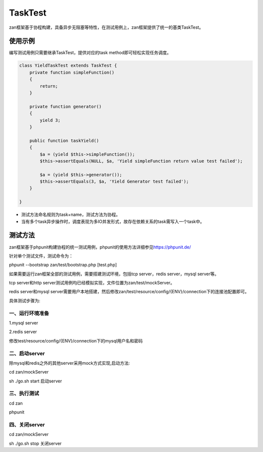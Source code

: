 TaskTest
========

zan框架基于协程构建，具备异步无阻塞等特性，在测试用例上，zan框架提供了统一的基类TaskTest。

使用示例
~~~~~~~~

编写测试用例只需要继承TaskTest，提供对应的task
method即可轻松实现任务调度。

.. code:: php

    class YieldTaskTest extends TaskTest {
        private function simpleFunction()
        {
            return;
        }

        private function generator()
        {
            yield 3;
        }

        public function taskYield()
        {
            $a = (yield $this->simpleFunction());
            $this->assertEquals(NULL, $a, 'Yield simpleFunction return value test failed');

            $a = (yield $this->generator());
            $this->assertEquals(3, $a, 'Yield Generator test failed');
        }

    }

-  测试方法命名规则为task+name，测试方法为协程。
-  当有多个task异步操作时，调度表现为多IO并发形式，故存在依赖关系的task需写入一个task中。

测试方法
~~~~~~~~
zan框架基于phpunit构建协程的统一测试用例，phpunit的使用方法详细参见\ `https://phpunit.de/ <https://phpunit.de/>`__

针对单个测试文件，测试命令为：

phpunit --bootstrap zan/test/bootstrap.php  [test.php]

如果需要运行zan框架全部的测试用例，需要搭建测试环境，包括tcp server，redis server，mysql server等。

tcp server和http server测试用例均已经模拟实现，文件位置为zan/test/mockServer。

redis server和mysql server需要用户本地搭建，然后修改zan/test/resource/config/{ENV}/connection下的连接池配置即可。

具体测试步骤为:

一、运行环境准备
>>>>>>>>>>>>>>>>>>

1.mysql server

2.redis server

修改test/resource/config/{ENV}/connection下的mysql用户名和密码

二、启动server
>>>>>>>>>>>>>>>>>>

除mysql和redis之外的其他server采用mock方式实现,启动方法:

cd zan/mockServer

sh ./go.sh start  启动server

三、执行测试
>>>>>>>>>>>>>>>>>>
cd zan

phpunit

四、关闭server
>>>>>>>>>>>>>>>>>>

cd zan/mockServer

sh ./go.sh stop   关闭server